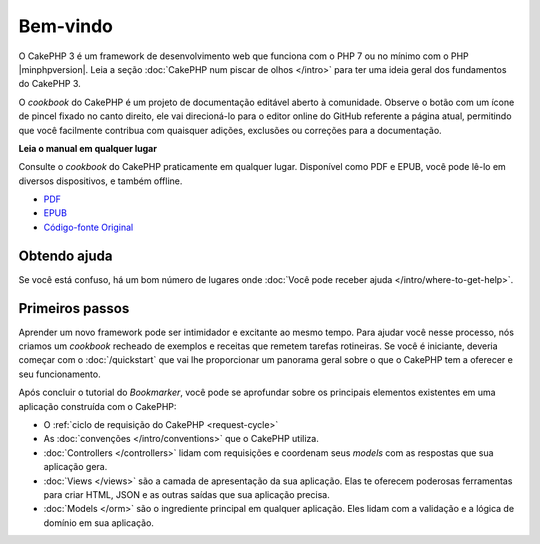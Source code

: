 Bem-vindo
#########

O CakePHP 3 é um framework de desenvolvimento web que funciona com o PHP 7 ou no
mínimo com o PHP |minphpversion|. Leia a seção :doc:`CakePHP num piscar de olhos </intro>`
para ter uma ideia geral dos fundamentos do CakePHP 3.

O *cookbook* do CakePHP é um projeto de documentação editável aberto à
comunidade. Observe o botão com um ícone de pincel fixado no canto direito, ele
vai direcioná-lo para o editor online do GitHub referente a página atual,
permitindo que você facilmente contribua com quaisquer adições, exclusões ou
correções para a documentação.

.. container:: offline-download

    **Leia o manual em qualquer lugar**

    .. image:: /_static/img/read-the-book.jpg

    Consulte o *cookbook* do CakePHP praticamente em qualquer lugar. Disponível
    como PDF e EPUB, você pode lê-lo em diversos dispositivos, e também offline.

    - `PDF <../_downloads/pt/CakePHPCookbook.pdf>`_
    - `EPUB <../_downloads/pt/CakePHPCookbook.epub>`_
    - `Código-fonte Original <http://github.com/cakephp/docs>`_

Obtendo ajuda
=============

Se você está confuso, há um bom número de lugares onde
:doc:`Você pode receber ajuda </intro/where-to-get-help>`.

Primeiros passos
================

Aprender um novo framework pode ser intimidador e excitante ao mesmo tempo. Para
ajudar você nesse processo, nós criamos um *cookbook* recheado de exemplos e
receitas que remetem tarefas rotineiras. Se você é iniciante, deveria começar
com o :doc:`/quickstart` que vai lhe proporcionar um panorama geral sobre o que
o CakePHP tem a oferecer e seu funcionamento.

Após concluir o tutorial do *Bookmarker*, você pode se aprofundar sobre os
principais elementos existentes em uma aplicação construída com o CakePHP:

* O :ref:`ciclo de requisição do CakePHP <request-cycle>`
* As :doc:`convenções </intro/conventions>` que o CakePHP
  utiliza.
* :doc:`Controllers </controllers>` lidam com requisições e coordenam seus
  *models* com as respostas que sua aplicação gera.
* :doc:`Views </views>` são a camada de apresentação da sua aplicação. Elas
  te oferecem poderosas ferramentas para criar HTML, JSON e as outras saídas
  que sua aplicação precisa.
* :doc:`Models </orm>` são o ingrediente principal em qualquer aplicação. Eles
  lidam com a validação e a lógica de domínio em sua aplicação.

.. meta::
    :title lang=pt: .. CakePHP Cookbook arquivo mestre de documentação, criado por
    :keywords lang=pt: modelo de documentos,documentação principal,camada de apresentação,documentação de projeto,guia rápido,código-fonte original,sphinx,liking,cookbook,validade,convenções,validação,cakephp,precisão,armazenamento e recuperação,coração,blog,projeto
